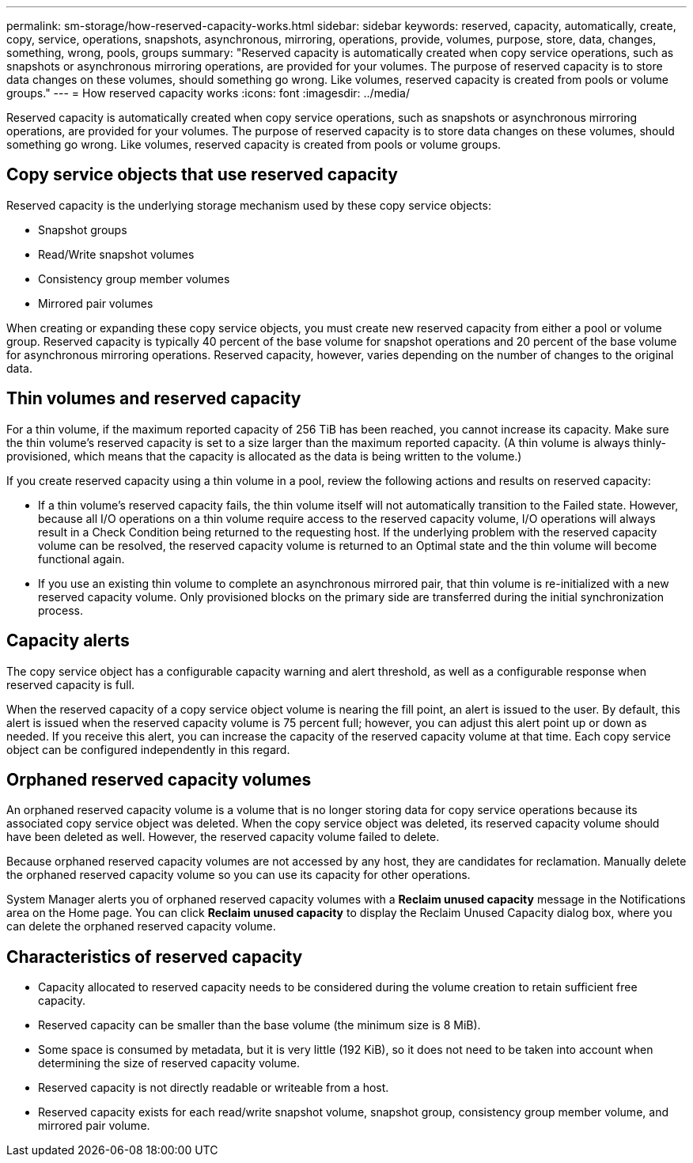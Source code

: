 ---
permalink: sm-storage/how-reserved-capacity-works.html
sidebar: sidebar
keywords: reserved, capacity, automatically, create, copy, service, operations, snapshots, asynchronous, mirroring, operations, provide, volumes, purpose, store, data, changes, something, wrong, pools, groups
summary: "Reserved capacity is automatically created when copy service operations, such as snapshots or asynchronous mirroring operations, are provided for your volumes. The purpose of reserved capacity is to store data changes on these volumes, should something go wrong. Like volumes, reserved capacity is created from pools or volume groups."
---
= How reserved capacity works
:icons: font
:imagesdir: ../media/

[.lead]
Reserved capacity is automatically created when copy service operations, such as snapshots or asynchronous mirroring operations, are provided for your volumes. The purpose of reserved capacity is to store data changes on these volumes, should something go wrong. Like volumes, reserved capacity is created from pools or volume groups.

== Copy service objects that use reserved capacity

Reserved capacity is the underlying storage mechanism used by these copy service objects:

* Snapshot groups
* Read/Write snapshot volumes
* Consistency group member volumes
* Mirrored pair volumes

When creating or expanding these copy service objects, you must create new reserved capacity from either a pool or volume group. Reserved capacity is typically 40 percent of the base volume for snapshot operations and 20 percent of the base volume for asynchronous mirroring operations. Reserved capacity, however, varies depending on the number of changes to the original data.

== Thin volumes and reserved capacity

For a thin volume, if the maximum reported capacity of 256 TiB has been reached, you cannot increase its capacity. Make sure the thin volume's reserved capacity is set to a size larger than the maximum reported capacity. (A thin volume is always thinly-provisioned, which means that the capacity is allocated as the data is being written to the volume.)

If you create reserved capacity using a thin volume in a pool, review the following actions and results on reserved capacity:

* If a thin volume's reserved capacity fails, the thin volume itself will not automatically transition to the Failed state. However, because all I/O operations on a thin volume require access to the reserved capacity volume, I/O operations will always result in a Check Condition being returned to the requesting host. If the underlying problem with the reserved capacity volume can be resolved, the reserved capacity volume is returned to an Optimal state and the thin volume will become functional again.
* If you use an existing thin volume to complete an asynchronous mirrored pair, that thin volume is re-initialized with a new reserved capacity volume. Only provisioned blocks on the primary side are transferred during the initial synchronization process.

== Capacity alerts

The copy service object has a configurable capacity warning and alert threshold, as well as a configurable response when reserved capacity is full.

When the reserved capacity of a copy service object volume is nearing the fill point, an alert is issued to the user. By default, this alert is issued when the reserved capacity volume is 75 percent full; however, you can adjust this alert point up or down as needed. If you receive this alert, you can increase the capacity of the reserved capacity volume at that time. Each copy service object can be configured independently in this regard.

== Orphaned reserved capacity volumes

An orphaned reserved capacity volume is a volume that is no longer storing data for copy service operations because its associated copy service object was deleted. When the copy service object was deleted, its reserved capacity volume should have been deleted as well. However, the reserved capacity volume failed to delete.

Because orphaned reserved capacity volumes are not accessed by any host, they are candidates for reclamation. Manually delete the orphaned reserved capacity volume so you can use its capacity for other operations.

System Manager alerts you of orphaned reserved capacity volumes with a *Reclaim unused capacity* message in the Notifications area on the Home page. You can click *Reclaim unused capacity* to display the Reclaim Unused Capacity dialog box, where you can delete the orphaned reserved capacity volume.

== Characteristics of reserved capacity

* Capacity allocated to reserved capacity needs to be considered during the volume creation to retain sufficient free capacity.
* Reserved capacity can be smaller than the base volume (the minimum size is 8 MiB).
* Some space is consumed by metadata, but it is very little (192 KiB), so it does not need to be taken into account when determining the size of reserved capacity volume.
* Reserved capacity is not directly readable or writeable from a host.
* Reserved capacity exists for each read/write snapshot volume, snapshot group, consistency group member volume, and mirrored pair volume.
